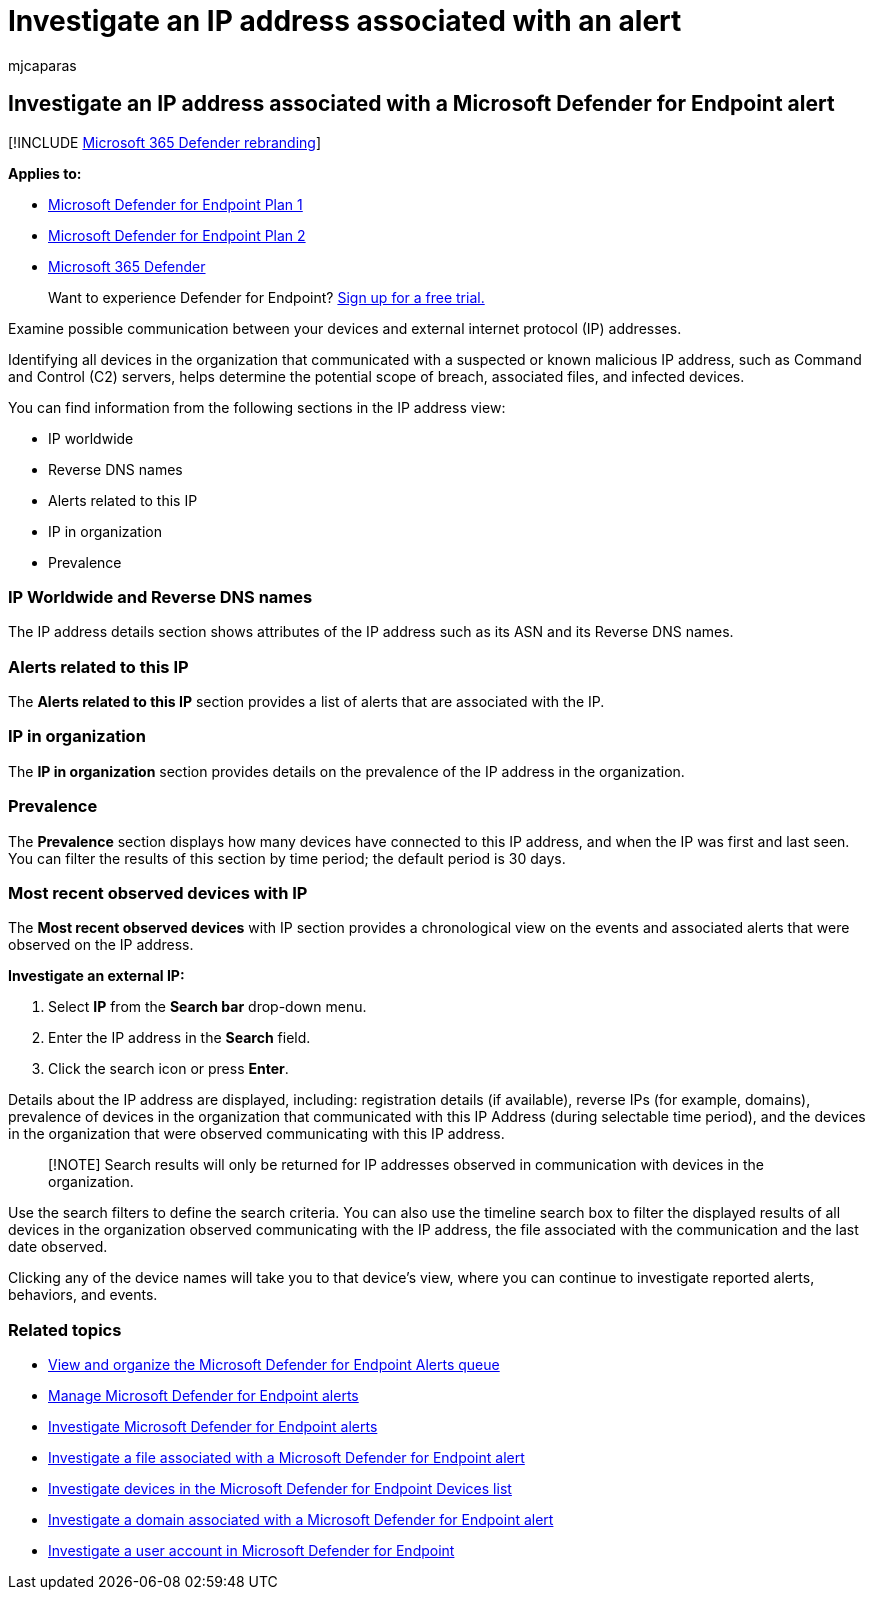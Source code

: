 = Investigate an IP address associated with an alert
:audience: ITPro
:author: mjcaparas
:description: Use the investigation options to examine possible communication between devices and external IP addresses.
:keywords: investigate, investigation, IP address, alert, Microsoft Defender for Endpoint, external IP
:manager: dansimp
:ms.author: macapara
:ms.collection: m365-security-compliance
:ms.date: 04/24/2018
:ms.localizationpriority: medium
:ms.mktglfcycl: deploy
:ms.pagetype: security
:ms.service: microsoft-365-security
:ms.sitesec: library
:ms.subservice: mde
:ms.topic: article
:search.appverid: met150

== Investigate an IP address associated with a Microsoft Defender for Endpoint alert

[!INCLUDE xref:../../includes/microsoft-defender.adoc[Microsoft 365 Defender rebranding]]

*Applies to:*

* https://go.microsoft.com/fwlink/p/?linkid=2154037[Microsoft Defender for Endpoint Plan 1]
* https://go.microsoft.com/fwlink/p/?linkid=2154037[Microsoft Defender for Endpoint Plan 2]
* https://go.microsoft.com/fwlink/?linkid=2118804[Microsoft 365 Defender]

____
Want to experience Defender for Endpoint?
https://signup.microsoft.com/create-account/signup?products=7f379fee-c4f9-4278-b0a1-e4c8c2fcdf7e&ru=https://aka.ms/MDEp2OpenTrial?ocid=docs-wdatp-investigateip-abovefoldlink[Sign up for a free trial.]
____

Examine possible communication between your devices and external internet protocol (IP) addresses.

Identifying all devices in the organization that communicated with a suspected or known malicious IP address, such as Command and Control (C2) servers, helps determine the potential scope of breach, associated files, and infected devices.

You can find information from the following sections in the IP address view:

* IP worldwide
* Reverse DNS names
* Alerts related to this IP
* IP in organization
* Prevalence

=== IP Worldwide and Reverse DNS names

The IP address details section shows attributes of the IP address such as its ASN and its Reverse DNS names.

=== Alerts related to this IP

The *Alerts related to this IP* section provides a list of alerts that are associated with the IP.

=== IP in organization

The *IP in organization* section provides details on the prevalence of the IP address in the organization.

=== Prevalence

The *Prevalence* section displays how many devices have connected to this IP address, and when the IP was first and last seen.
You can filter the results of this section by time period;
the default period is 30 days.

=== Most recent observed devices with IP

The *Most recent observed devices* with IP section provides a chronological view on the events and associated alerts that were observed on the IP address.

*Investigate an external IP:*

. Select *IP* from the *Search bar* drop-down menu.
. Enter the IP address in the *Search* field.
. Click the search icon or press *Enter*.

Details about the IP address are displayed, including: registration details (if available), reverse IPs (for example, domains), prevalence of devices in the organization that communicated with this IP Address (during selectable time period), and the devices in the organization that were observed communicating with this IP address.

____
[!NOTE] Search results will only be returned for IP addresses observed in communication with devices in the organization.
____

Use the search filters to define the search criteria.
You can also use the timeline search box to filter the displayed results of all devices in the organization observed communicating with the IP address, the file associated with the communication and the last date observed.

Clicking any of the device names will take you to that device's view, where you can continue to investigate reported alerts, behaviors, and events.

=== Related topics

* xref:alerts-queue.adoc[View and organize the Microsoft Defender for Endpoint Alerts queue]
* xref:manage-alerts.adoc[Manage Microsoft Defender for Endpoint alerts]
* xref:investigate-alerts.adoc[Investigate Microsoft Defender for Endpoint alerts]
* xref:investigate-files.adoc[Investigate a file associated with a Microsoft Defender for Endpoint alert]
* xref:investigate-machines.adoc[Investigate devices in the Microsoft Defender for Endpoint Devices list]
* xref:investigate-domain.adoc[Investigate a domain associated with a Microsoft Defender for Endpoint alert]
* xref:investigate-user.adoc[Investigate a user account in Microsoft Defender for Endpoint]
